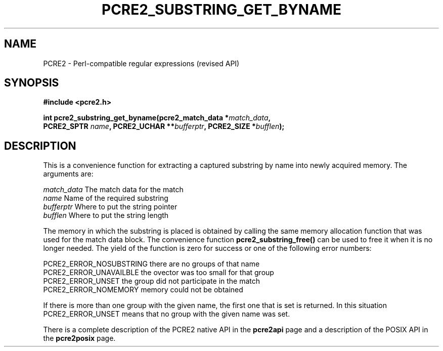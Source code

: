 .TH PCRE2_SUBSTRING_GET_BYNAME 3 "21 October 2014" "PCRE2 10.00"
.SH NAME
PCRE2 - Perl-compatible regular expressions (revised API)
.SH SYNOPSIS
.rs
.sp
.B #include <pcre2.h>
.PP
.nf
.B int pcre2_substring_get_byname(pcre2_match_data *\fImatch_data\fP,
.B "  PCRE2_SPTR \fIname\fP, PCRE2_UCHAR **\fIbufferptr\fP, PCRE2_SIZE *\fIbufflen\fP);"
.fi
.
.SH DESCRIPTION
.rs
.sp
This is a convenience function for extracting a captured substring by name into
newly acquired memory. The arguments are:
.sp
  \fImatch_data\fP    The match data for the match
  \fIname\fP          Name of the required substring
  \fIbufferptr\fP     Where to put the string pointer
  \fIbufflen\fP       Where to put the string length
.sp
The memory in which the substring is placed is obtained by calling the same
memory allocation function that was used for the match data block. The
convenience function \fBpcre2_substring_free()\fP can be used to free it when
it is no longer needed. The yield of the function is zero for success or one of
the following error numbers:
.sp
  PCRE2_ERROR_NOSUBSTRING   there are no groups of that name
  PCRE2_ERROR_UNAVAILBLE    the ovector was too small for that group
  PCRE2_ERROR_UNSET         the group did not participate in the match
  PCRE2_ERROR_NOMEMORY      memory could not be obtained
.sp
If there is more than one group with the given name, the first one that is set
is returned. In this situation PCRE2_ERROR_UNSET means that no group with the
given name was set.
.P
There is a complete description of the PCRE2 native API in the
.\" HREF
\fBpcre2api\fP
.\"
page and a description of the POSIX API in the
.\" HREF
\fBpcre2posix\fP
.\"
page.
